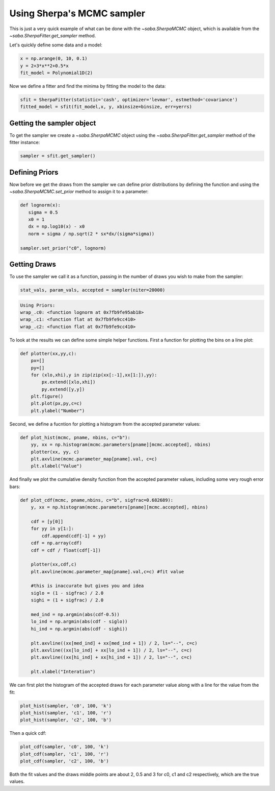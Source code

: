 Using Sherpa's MCMC sampler
===========================

This is just a very quick example of what can be done with the `~saba.SherpaMCMC` object, which is available from the `~saba.SherpaFitter.get_sampler` method.

Let's quickly define some data and a model:

.. code-block:: ipython

        x = np.arange(0, 10, 0.1)
        y = 2+3*x**2+0.5*x
        fit_model = Polynomial1D(2)

Now we define a fitter and find the minima by fitting the model to the data:

.. code-block:: ipython

        sfit = SherpaFitter(statistic='cash', optimizer='levmar', estmethod='covariance')
        fitted_model = sfit(fit_model,x, y, xbinsize=binsize, err=yerrs)

Getting the sampler object
--------------------------

To get the sampler we create a `~saba.SherpaMCMC` object using the
`~saba.SherpaFitter.get_sampler` method of the fitter instance:

.. code-block:: ipython

        sampler = sfit.get_sampler()

Defining Priors
---------------

Now before we get the draws from the sampler we can define prior distributions
by defining the function and using the `~saba.SherpaMCMC.set_prior` method to
assign it to a parameter:

.. code-block:: ipython

        def lognorm(x):
           sigma = 0.5
           x0 = 1
           dx = np.log10(x) - x0
           norm = sigma / np.sqrt(2 * sx*dx/(sigma*sigma))

        sampler.set_prior("c0", lognorm)


Getting Draws
-------------

To use the sampler we call it as a function, passing in the number of draws you wish to make from the sampler:


.. code-block:: ipython

                stat_vals, param_vals, accepted = sampler(niter=20000)

.. code-block:: ipython

                Using Priors:
                wrap_.c0: <function lognorm at 0x7fb9fe95ab18>
                wrap_.c1: <function flat at 0x7fb9fe9cc410>
                wrap_.c2: <function flat at 0x7fb9fe9cc410>


To look at the results we can define some simple helper functions. First a function for plotting the bins on a line plot:

.. code-block:: ipython

        def plotter(xx,yy,c):
            px=[]
            py=[]
            for (xlo,xhi),y in zip(zip(xx[:-1],xx[1:]),yy):
                px.extend([xlo,xhi])
                py.extend([y,y])
            plt.figure()
            plt.plot(px,py,c=c)
            plt.ylabel("Number")

Second, we define a fucntion for plotting a histogram from the accepted parameter values:

.. code-block:: ipython

        def plot_hist(mcmc, pname, nbins, c="b"):
            yy, xx = np.histogram(mcmc.parameters[pname][mcmc.accepted], nbins)
            plotter(xx, yy, c)
            plt.axvline(mcmc.parameter_map[pname].val, c=c)
            plt.xlabel("Value")

And finally we plot the cumulative density function from the accepted parameter
values, including some very rough error bars:

.. code-block:: ipython

        def plot_cdf(mcmc, pname,nbins, c="b", sigfrac=0.682689):
            y, xx = np.histogram(mcmc.parameters[pname][mcmc.accepted], nbins)

            cdf = [y[0]]
            for yy in y[1:]:
                cdf.append(cdf[-1] + yy)
            cdf = np.array(cdf)
            cdf = cdf / float(cdf[-1])

            plotter(xx,cdf,c)
            plt.axvline(mcmc.parameter_map[pname].val,c=c) #fit value

            #this is inaccurate but gives you and idea
            siglo = (1 - sigfrac) / 2.0
            sighi = (1 + sigfrac) / 2.0

            med_ind = np.argmin(abs(cdf-0.5))
            lo_ind = np.argmin(abs(cdf - siglo))
            hi_ind = np.argmin(abs(cdf - sighi))

            plt.axvline((xx[med_ind] + xx[med_ind + 1]) / 2, ls="--", c=c)
            plt.axvline((xx[lo_ind] + xx[lo_ind + 1]) / 2, ls="--", c=c)
            plt.axvline((xx[hi_ind] + xx[hi_ind + 1]) / 2, ls="--", c=c)

            plt.xlabel("Interation")


We can first plot the histogram of the accepted draws for each parameter value along with a line for the value from the fit:

.. code-block:: ipython

        plot_hist(sampler, 'c0', 100, 'k')
        plot_hist(sampler, 'c1', 100, 'r')
        plot_hist(sampler, 'c2', 100, 'b')

.. image:: _generated/example_plot_mcmc_hist.png

Then a quick cdf:

.. code-block:: ipython

        plot_cdf(sampler, 'c0', 100, 'k')
        plot_cdf(sampler, 'c1', 100, 'r')
        plot_cdf(sampler, 'c2', 100, 'b')

.. image:: _generated/example_plot_mcmc_cdf.png

Both the fit values and the draws middle points are about 2, 0.5 and 3 for c0, c1 and c2 respectively, which are the true values.
